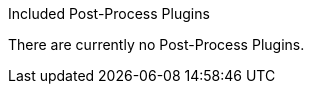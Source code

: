 
.[[_included_post_process_plugins]]Included Post-Process Plugins
There are currently no Post-Process Plugins.
